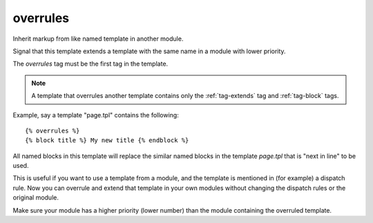 .. index:: tag; overrules
.. _tag-overrules:

overrules
=========

Inherit markup from like named template in another module.

Signal that this template extends a template with the same name in a module with lower priority.

The `overrules` tag must be the first tag in the template.

.. note:: A template that overrules another template contains only the :ref:`tag-extends` tag and :ref:`tag-block` tags.

Example, say a template "page.tpl" contains the following::

   {% overrules %}
   {% block title %} My new title {% endblock %}

All named blocks in this template will replace the similar named blocks in the template `page.tpl` that is "next in line" to be used.

This is useful if you want to use a template from a module, and the template is mentioned in (for example) a dispatch rule. Now you can overrule and extend that template in your own modules without changing the dispatch rules or the original module.

Make sure your module has a higher priority (lower number) than the module containing the overruled template.

.. seealso:: :ref:`tag-block`, :ref:`tag-inherit` and :ref:`tag-extends`.
